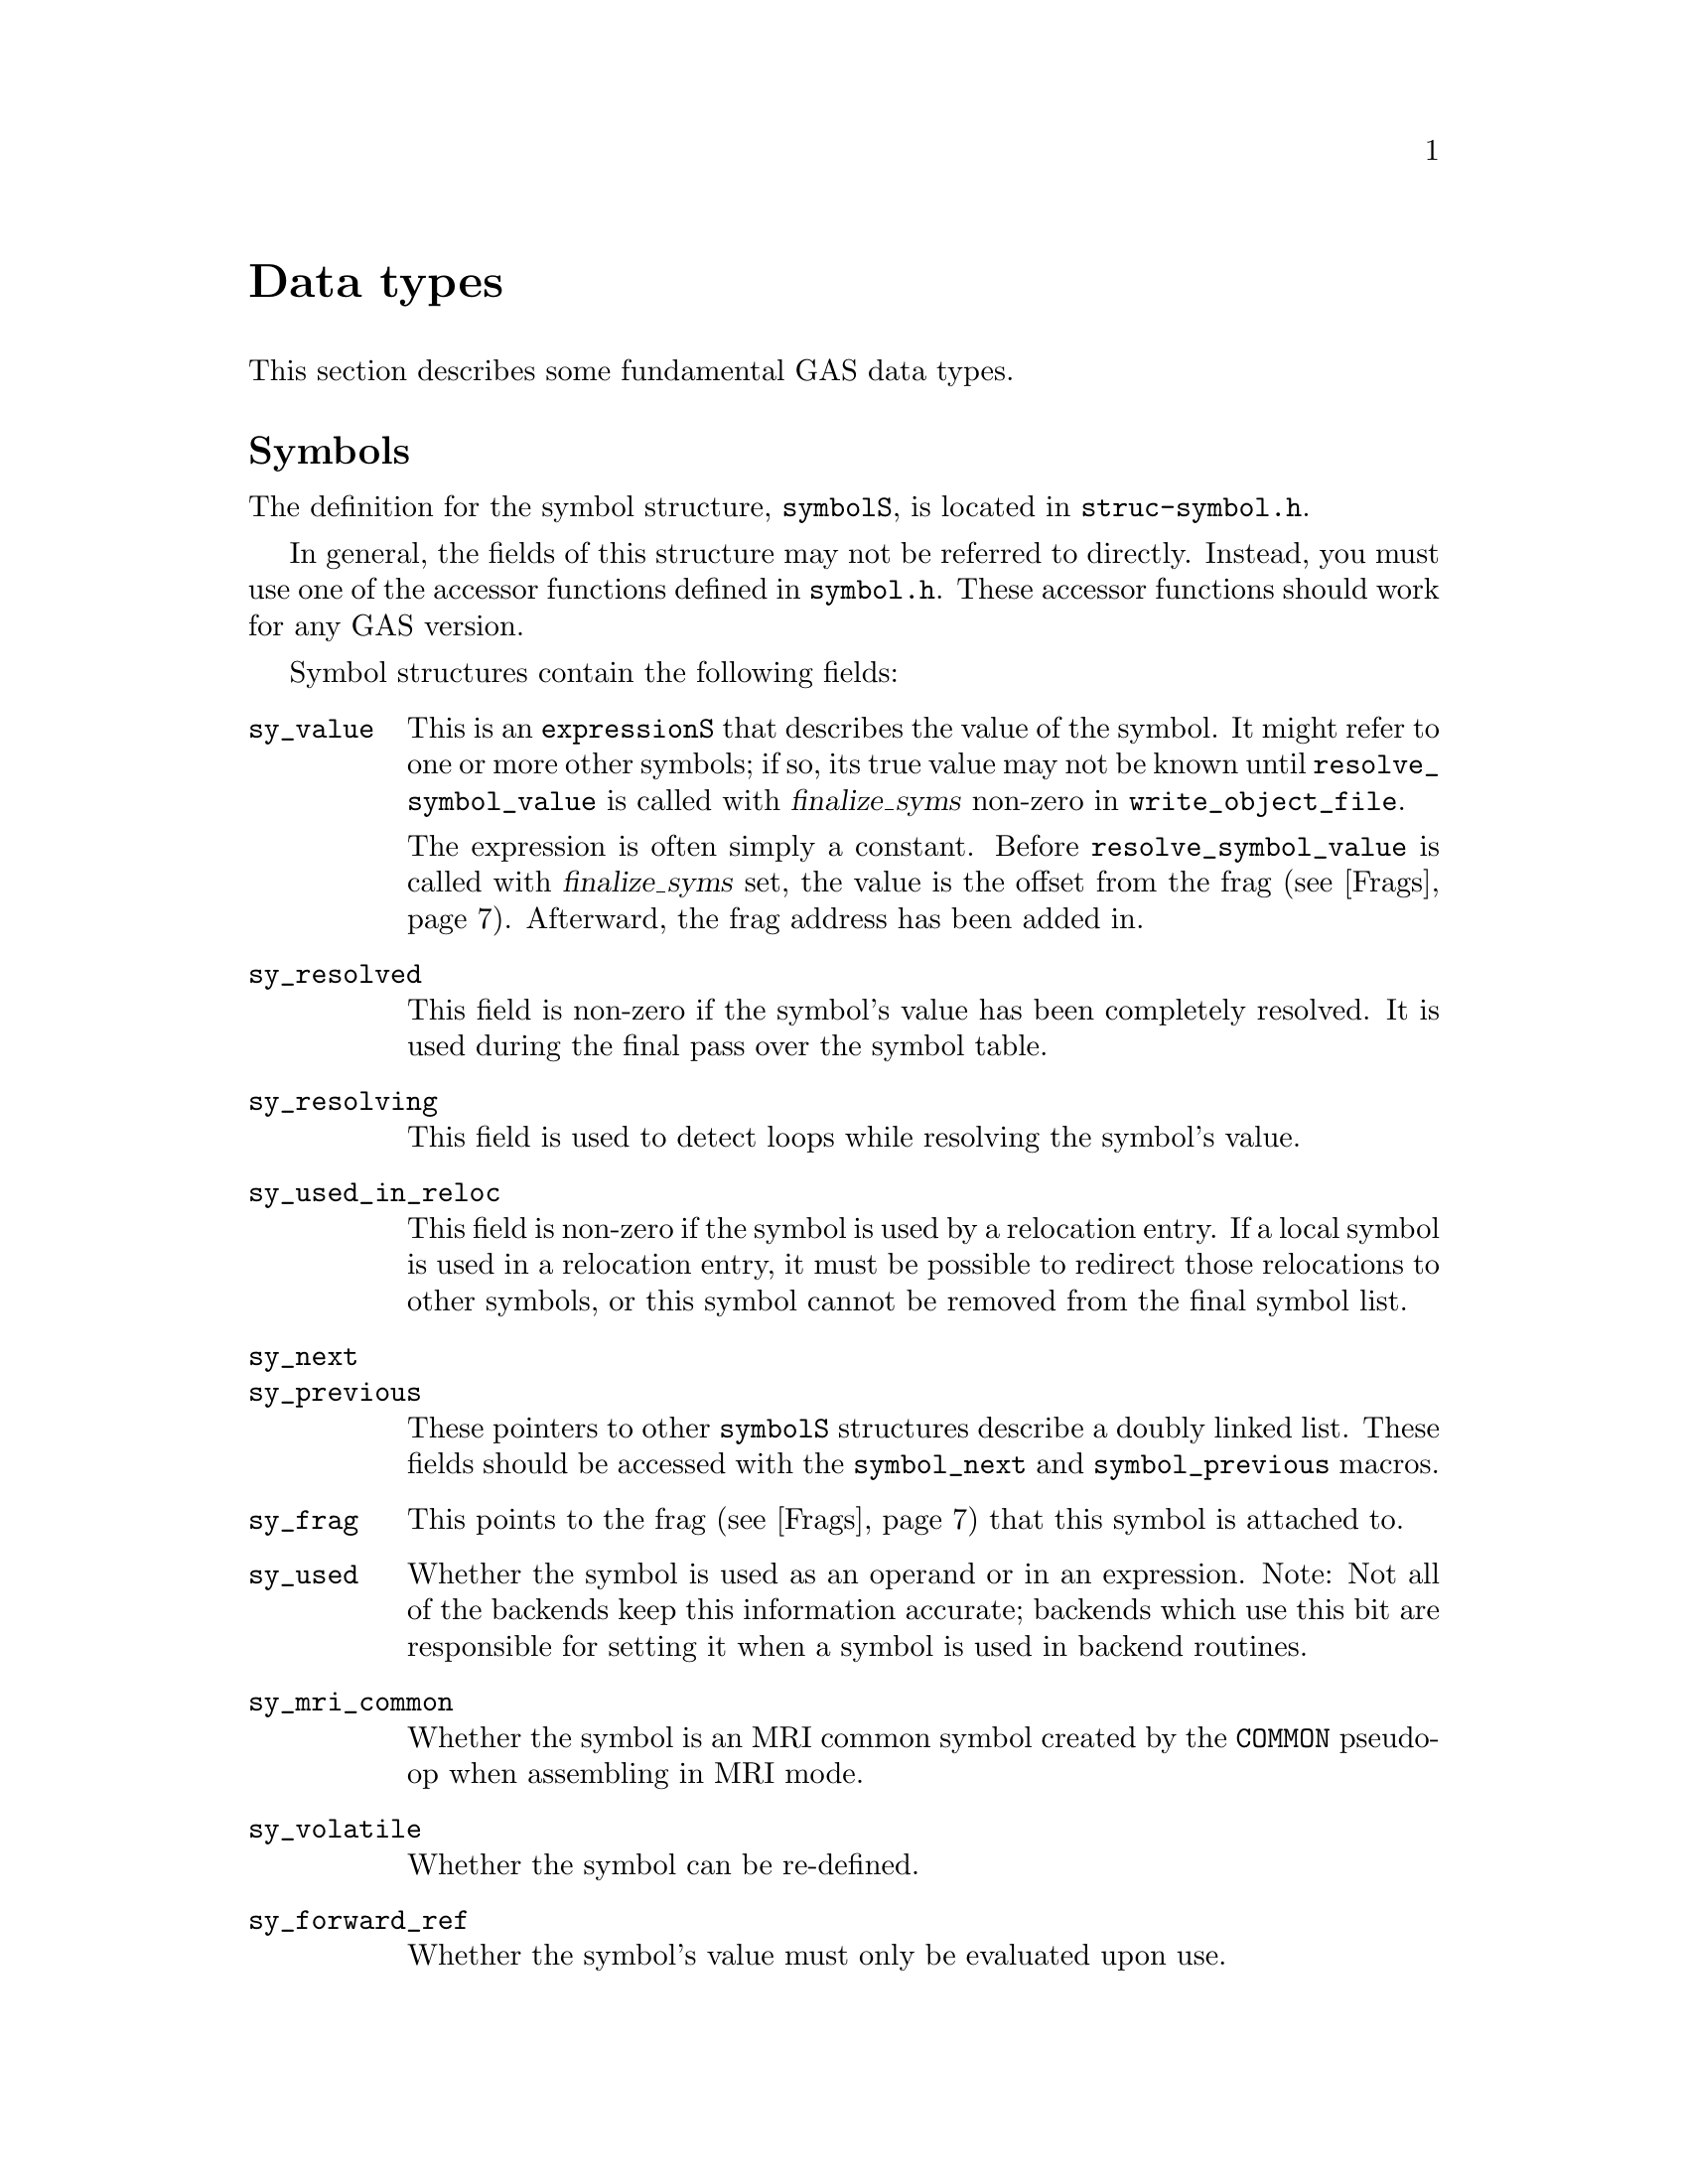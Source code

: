 \input texinfo
@c  Copyright (C) 1991-2018 Free Software Foundation, Inc.
@setfilename internals.info
@node Top
@top Assembler Internals
@raisesections
@cindex internals

This chapter describes the internals of the assembler.  It is incomplete, but
it may help a bit.

This chapter is not updated regularly, and it may be out of date.

@menu
* Data types::		Data types
* GAS processing::      What GAS does when it runs
* Porting GAS::         Porting GAS
* Relaxation::          Relaxation
* Broken words::        Broken words
* Internal functions::  Internal functions
* Test suite::          Test suite
@end menu

@node Data types
@section Data types
@cindex internals, data types

This section describes some fundamental GAS data types.

@menu
* Symbols::             The symbolS structure
* Expressions::         The expressionS structure
* Fixups::		The fixS structure
* Frags::               The fragS structure
@end menu

@node Symbols
@subsection Symbols
@cindex internals, symbols
@cindex symbols, internal
@cindex symbolS structure

The definition for the symbol structure, @code{symbolS}, is located in
@file{struc-symbol.h}.

In general, the fields of this structure may not be referred to directly.
Instead, you must use one of the accessor functions defined in @file{symbol.h}.
These accessor functions should work for any GAS version.

Symbol structures contain the following fields:

@table @code
@item sy_value
This is an @code{expressionS} that describes the value of the symbol.  It might
refer to one or more other symbols; if so, its true value may not be known
until @code{resolve_symbol_value} is called with @var{finalize_syms} non-zero
in @code{write_object_file}.

The expression is often simply a constant.  Before @code{resolve_symbol_value}
is called with @var{finalize_syms} set, the value is the offset from the frag
(@pxref{Frags}).  Afterward, the frag address has been added in.

@item sy_resolved
This field is non-zero if the symbol's value has been completely resolved.  It
is used during the final pass over the symbol table.

@item sy_resolving
This field is used to detect loops while resolving the symbol's value.

@item sy_used_in_reloc
This field is non-zero if the symbol is used by a relocation entry.  If a local
symbol is used in a relocation entry, it must be possible to redirect those
relocations to other symbols, or this symbol cannot be removed from the final
symbol list.

@item sy_next
@itemx sy_previous
These pointers to other @code{symbolS} structures describe a doubly
linked list.  These fields should be accessed with
the @code{symbol_next} and @code{symbol_previous} macros.

@item sy_frag
This points to the frag (@pxref{Frags}) that this symbol is attached to.

@item sy_used
Whether the symbol is used as an operand or in an expression.  Note: Not all of
the backends keep this information accurate; backends which use this bit are
responsible for setting it when a symbol is used in backend routines.

@item sy_mri_common
Whether the symbol is an MRI common symbol created by the @code{COMMON}
pseudo-op when assembling in MRI mode.

@item sy_volatile
Whether the symbol can be re-defined.

@item sy_forward_ref
Whether the symbol's value must only be evaluated upon use.

@item sy_weakrefr
Whether the symbol is a @code{weakref} alias to another symbol.

@item sy_weakrefd
Whether the symbol is or was referenced by one or more @code{weakref} aliases,
and has not had any direct references.

@item bsym
This points to the BFD @code{asymbol} that
will be used in writing the object file.

@item sy_obj
This format-specific data is of type @code{OBJ_SYMFIELD_TYPE}.  If no macro by
that name is defined in @file{obj-format.h}, this field is not defined.

@item sy_tc
This processor-specific data is of type @code{TC_SYMFIELD_TYPE}.  If no macro
by that name is defined in @file{targ-cpu.h}, this field is not defined.

@end table

Here is a description of the accessor functions.  These should be used rather
than referring to the fields of @code{symbolS} directly.

@table @code
@item S_SET_VALUE
@cindex S_SET_VALUE
Set the symbol's value.

@item S_GET_VALUE
@cindex S_GET_VALUE
Get the symbol's value.  This will cause @code{resolve_symbol_value} to be
called if necessary.

@item S_SET_SEGMENT
@cindex S_SET_SEGMENT
Set the section of the symbol.

@item S_GET_SEGMENT
@cindex S_GET_SEGMENT
Get the symbol's section.

@item S_GET_NAME
@cindex S_GET_NAME
Get the name of the symbol.

@item S_SET_NAME
@cindex S_SET_NAME
Set the name of the symbol.

@item S_IS_EXTERNAL
@cindex S_IS_EXTERNAL
Return non-zero if the symbol is externally visible.

@item S_IS_WEAK
@cindex S_IS_WEAK
Return non-zero if the symbol is weak, or if it is a @code{weakref} alias or
symbol that has not been strongly referenced.

@item S_IS_WEAKREFR
@cindex S_IS_WEAKREFR
Return non-zero if the symbol is a @code{weakref} alias.

@item S_IS_WEAKREFD
@cindex S_IS_WEAKREFD
Return non-zero if the symbol was aliased by a @code{weakref} alias and has not
had any strong references.

@item S_IS_VOLATILE
@cindex S_IS_VOLATILE
Return non-zero if the symbol may be re-defined. Such symbols get created by
the @code{=} operator, @code{equ}, or @code{set}.

@item S_IS_FORWARD_REF
@cindex S_IS_FORWARD_REF
Return non-zero if the symbol is a forward reference, that is its value must
only be determined upon use.

@item S_IS_COMMON
@cindex S_IS_COMMON
Return non-zero if this is a common symbol.  Common symbols are sometimes
represented as undefined symbols with a value, in which case this function will
not be reliable.

@item S_IS_DEFINED
@cindex S_IS_DEFINED
Return non-zero if this symbol is defined.  This function is not reliable when
called on a common symbol.

@item S_IS_DEBUG
@cindex S_IS_DEBUG
Return non-zero if this is a debugging symbol.

@item S_IS_LOCAL
@cindex S_IS_LOCAL
Return non-zero if this is a local assembler symbol which should not be
included in the final symbol table.  Note that this is not the opposite of
@code{S_IS_EXTERNAL}.  The @samp{-L} assembler option affects the return value
of this function.

@item S_SET_EXTERNAL
@cindex S_SET_EXTERNAL
Mark the symbol as externally visible.

@item S_CLEAR_EXTERNAL
@cindex S_CLEAR_EXTERNAL
Mark the symbol as not externally visible.

@item S_SET_WEAK
@cindex S_SET_WEAK
Mark the symbol as weak.

@item S_SET_WEAKREFR
@cindex S_SET_WEAKREFR
Mark the symbol as the referrer in a @code{weakref} directive.  The symbol it
aliases must have been set to the value expression before this point.  If the
alias has already been used, the symbol is marked as used too.

@item S_CLEAR_WEAKREFR
@cindex S_CLEAR_WEAKREFR
Clear the @code{weakref} alias status of a symbol.  This is implicitly called
whenever a symbol is defined or set to a new expression.

@item S_SET_WEAKREFD
@cindex S_SET_WEAKREFD
Mark the symbol as the referred symbol in a @code{weakref} directive.
Implicitly marks the symbol as weak, but see below.  It should only be called
if the referenced symbol has just been added to the symbol table.

@item S_SET_WEAKREFD
@cindex S_SET_WEAKREFD
Clear the @code{weakref} aliased status of a symbol.  This is implicitly called
whenever the symbol is looked up, as part of a direct reference or a
definition, but not as part of a @code{weakref} directive.

@item S_SET_VOLATILE
@cindex S_SET_VOLATILE
Indicate that the symbol may be re-defined.

@item S_CLEAR_VOLATILE
@cindex S_CLEAR_VOLATILE
Indicate that the symbol may no longer be re-defined.

@item S_SET_FORWARD_REF
@cindex S_SET_FORWARD_REF
Indicate that the symbol is a forward reference, that is its value must only
be determined upon use.

@item S_GET_TYPE
@itemx S_GET_DESC
@itemx S_GET_OTHER
@cindex S_GET_TYPE
@cindex S_GET_DESC
@cindex S_GET_OTHER
Get the @code{type}, @code{desc}, and @code{other} fields of the symbol.  These
are only defined for object file formats for which they make sense (primarily
a.out).

@item S_SET_TYPE
@itemx S_SET_DESC
@itemx S_SET_OTHER
@cindex S_SET_TYPE
@cindex S_SET_DESC
@cindex S_SET_OTHER
Set the @code{type}, @code{desc}, and @code{other} fields of the symbol.  These
are only defined for object file formats for which they make sense (primarily
a.out).

@item S_GET_SIZE
@cindex S_GET_SIZE
Get the size of a symbol.  This is only defined for object file formats for
which it makes sense (primarily ELF).

@item S_SET_SIZE
@cindex S_SET_SIZE
Set the size of a symbol.  This is only defined for object file formats for
which it makes sense (primarily ELF).

@item symbol_get_value_expression
@cindex symbol_get_value_expression
Get a pointer to an @code{expressionS} structure which represents the value of
the symbol as an expression.

@item symbol_set_value_expression
@cindex symbol_set_value_expression
Set the value of a symbol to an expression.

@item symbol_set_frag
@cindex symbol_set_frag
Set the frag where a symbol is defined.

@item symbol_get_frag
@cindex symbol_get_frag
Get the frag where a symbol is defined.

@item symbol_mark_used
@cindex symbol_mark_used
Mark a symbol as having been used in an expression.

@item symbol_clear_used
@cindex symbol_clear_used
Clear the mark indicating that a symbol was used in an expression.

@item symbol_used_p
@cindex symbol_used_p
Return whether a symbol was used in an expression.

@item symbol_mark_used_in_reloc
@cindex symbol_mark_used_in_reloc
Mark a symbol as having been used by a relocation.

@item symbol_clear_used_in_reloc
@cindex symbol_clear_used_in_reloc
Clear the mark indicating that a symbol was used in a relocation.

@item symbol_used_in_reloc_p
@cindex symbol_used_in_reloc_p
Return whether a symbol was used in a relocation.

@item symbol_mark_mri_common
@cindex symbol_mark_mri_common
Mark a symbol as an MRI common symbol.

@item symbol_clear_mri_common
@cindex symbol_clear_mri_common
Clear the mark indicating that a symbol is an MRI common symbol.

@item symbol_mri_common_p
@cindex symbol_mri_common_p
Return whether a symbol is an MRI common symbol.

@item symbol_mark_written
@cindex symbol_mark_written
Mark a symbol as having been written.

@item symbol_clear_written
@cindex symbol_clear_written
Clear the mark indicating that a symbol was written.

@item symbol_written_p
@cindex symbol_written_p
Return whether a symbol was written.

@item symbol_mark_resolved
@cindex symbol_mark_resolved
Mark a symbol as having been resolved.

@item symbol_resolved_p
@cindex symbol_resolved_p
Return whether a symbol has been resolved.

@item symbol_section_p
@cindex symbol_section_p
Return whether a symbol is a section symbol.

@item symbol_equated_p
@cindex symbol_equated_p
Return whether a symbol is equated to another symbol.

@item symbol_constant_p
@cindex symbol_constant_p
Return whether a symbol has a constant value, including being an offset within
some frag.

@item symbol_get_bfdsym
@cindex symbol_get_bfdsym
Return the BFD symbol associated with a symbol.

@item symbol_set_bfdsym
@cindex symbol_set_bfdsym
Set the BFD symbol associated with a symbol.

@item symbol_get_obj
@cindex symbol_get_obj
Return a pointer to the @code{OBJ_SYMFIELD_TYPE} field of a symbol.

@item symbol_set_obj
@cindex symbol_set_obj
Set the @code{OBJ_SYMFIELD_TYPE} field of a symbol.

@item symbol_get_tc
@cindex symbol_get_tc
Return a pointer to the @code{TC_SYMFIELD_TYPE} field of a symbol.

@item symbol_set_tc
@cindex symbol_set_tc
Set the @code{TC_SYMFIELD_TYPE} field of a symbol.

@end table

GAS attempts to store local
symbols--symbols which will not be written to the output file--using a
different structure, @code{struct local_symbol}.  This structure can only
represent symbols whose value is an offset within a frag.

Code outside of the symbol handler will always deal with @code{symbolS}
structures and use the accessor functions.  The accessor functions correctly
deal with local symbols.  @code{struct local_symbol} is much smaller than
@code{symbolS} (which also automatically creates a bfd @code{asymbol}
structure), so this saves space when assembling large files.

The first field of @code{symbolS} is @code{bsym}, the pointer to the BFD
symbol.  The first field of @code{struct local_symbol} is a pointer which is
always set to NULL.  This is how the symbol accessor functions can distinguish
local symbols from ordinary symbols.  The symbol accessor functions
automatically convert a local symbol into an ordinary symbol when necessary.

@node Expressions
@subsection Expressions
@cindex internals, expressions
@cindex expressions, internal
@cindex expressionS structure

Expressions are stored in an @code{expressionS} structure.  The structure is
defined in @file{expr.h}.

@cindex expression
The macro @code{expression} will create an @code{expressionS} structure based
on the text found at the global variable @code{input_line_pointer}.

@cindex make_expr_symbol
@cindex expr_symbol_where
A single @code{expressionS} structure can represent a single operation.
Complex expressions are formed by creating @dfn{expression symbols} and
combining them in @code{expressionS} structures.  An expression symbol is
created by calling @code{make_expr_symbol}.  An expression symbol should
naturally never appear in a symbol table, and the implementation of
@code{S_IS_LOCAL} (@pxref{Symbols}) reflects that.  The function
@code{expr_symbol_where} returns non-zero if a symbol is an expression symbol,
and also returns the file and line for the expression which caused it to be
created.

The @code{expressionS} structure has two symbol fields, a number field, an
operator field, and a field indicating whether the number is unsigned.

The operator field is of type @code{operatorT}, and describes how to interpret
the other fields; see the definition in @file{expr.h} for the possibilities.

An @code{operatorT} value of @code{O_big} indicates either a floating point
number, stored in the global variable @code{generic_floating_point_number}, or
an integer too large to store in an @code{offsetT} type, stored in the global
array @code{generic_bignum}.  This rather inflexible approach makes it
impossible to use floating point numbers or large expressions in complex
expressions.

@node Fixups
@subsection Fixups
@cindex internals, fixups
@cindex fixups
@cindex fixS structure

A @dfn{fixup} is basically anything which can not be resolved in the first
pass.  Sometimes a fixup can be resolved by the end of the assembly; if not,
the fixup becomes a relocation entry in the object file.

@cindex fix_new
@cindex fix_new_exp
A fixup is created by a call to @code{fix_new} or @code{fix_new_exp}.  Both
take a frag (@pxref{Frags}), a position within the frag, a size, an indication
of whether the fixup is PC relative, and a type.
The type is nominally a @code{bfd_reloc_code_real_type}, but several
targets use other type codes to represent fixups that can not be described as
relocations.

The @code{fixS} structure has a number of fields, several of which are obsolete
or are only used by a particular target.  The important fields are:

@table @code
@item fx_frag
The frag (@pxref{Frags}) this fixup is in.

@item fx_where
The location within the frag where the fixup occurs.

@item fx_addsy
The symbol this fixup is against.  Typically, the value of this symbol is added
into the object contents.  This may be NULL.

@item fx_subsy
The value of this symbol is subtracted from the object contents.  This is
normally NULL.

@item fx_offset
A number which is added into the fixup.

@item fx_addnumber
Some CPU backends use this field to convey information between
@code{md_apply_fix} and @code{tc_gen_reloc}.  The machine independent code does
not use it.

@item fx_next
The next fixup in the section.

@item fx_r_type
The type of the fixup.

@item fx_size
The size of the fixup.  This is mostly used for error checking.

@item fx_pcrel
Whether the fixup is PC relative.

@item fx_done
Non-zero if the fixup has been applied, and no relocation entry needs to be
generated.

@item fx_file
@itemx fx_line
The file and line where the fixup was created.

@item tc_fix_data
This has the type @code{TC_FIX_TYPE}, and is only defined if the target defines
that macro.
@end table

@node Frags
@subsection Frags
@cindex internals, frags
@cindex frags
@cindex fragS structure.

The @code{fragS} structure is defined in @file{as.h}.  Each frag represents a
portion of the final object file.  As GAS reads the source file, it creates
frags to hold the data that it reads.  At the end of the assembly the frags and
fixups are processed to produce the final contents.

@table @code
@item fr_address
The address of the frag.  This is not set until the assembler rescans the list
of all frags after the entire input file is parsed.  The function
@code{relax_segment} fills in this field.

@item fr_next
Pointer to the next frag in this (sub)section.

@item fr_fix
Fixed number of characters we know we're going to emit to the output file.  May
be zero.

@item fr_var
Variable number of characters we may output, after the initial @code{fr_fix}
characters.  May be zero.

@item fr_offset
The interpretation of this field is controlled by @code{fr_type}.  Generally,
if @code{fr_var} is non-zero, this is a repeat count: the @code{fr_var}
characters are output @code{fr_offset} times.

@item line
Holds line number info when an assembler listing was requested.

@item fr_type
Relaxation state.  This field indicates the interpretation of @code{fr_offset},
@code{fr_symbol} and the variable-length tail of the frag, as well as the
treatment it gets in various phases of processing.  It does not affect the
initial @code{fr_fix} characters; they are always supposed to be output
verbatim (fixups aside).  See below for specific values this field can have.

@item fr_subtype
Relaxation substate.  If the macro @code{md_relax_frag} isn't defined, this is
assumed to be an index into @code{TC_GENERIC_RELAX_TABLE} for the generic
relaxation code to process (@pxref{Relaxation}).  If @code{md_relax_frag} is
defined, this field is available for any use by the CPU-specific code.

@item fr_symbol
This normally indicates the symbol to use when relaxing the frag according to
@code{fr_type}.

@item fr_opcode
Points to the lowest-addressed byte of the opcode, for use in relaxation.

@item tc_frag_data
Target specific fragment data of type TC_FRAG_TYPE.
Only present if @code{TC_FRAG_TYPE} is defined.

@item fr_file
@itemx fr_line
The file and line where this frag was last modified.

@item fr_literal
Declared as a one-character array, this last field grows arbitrarily large to
hold the actual contents of the frag.
@end table

These are the possible relaxation states, provided in the enumeration type
@code{relax_stateT}, and the interpretations they represent for the other
fields:

@table @code
@item rs_align
@itemx rs_align_code
The start of the following frag should be aligned on some boundary.  In this
frag, @code{fr_offset} is the logarithm (base 2) of the alignment in bytes.
(For example, if alignment on an 8-byte boundary were desired, @code{fr_offset}
would have a value of 3.)  The variable characters indicate the fill pattern to
be used.  The @code{fr_subtype} field holds the maximum number of bytes to skip
when doing this alignment.  If more bytes are needed, the alignment is not
done.  An @code{fr_subtype} value of 0 means no maximum, which is the normal
case.  Target backends can use @code{rs_align_code} to handle certain types of
alignment differently.

@item rs_broken_word
This indicates that ``broken word'' processing should be done (@pxref{Broken
words}).  If broken word processing is not necessary on the target machine,
this enumerator value will not be defined.

@item rs_cfa
This state is used to implement exception frame optimizations.  The
@code{fr_symbol} is an expression symbol for the subtraction which may be
relaxed.  The @code{fr_opcode} field holds the frag for the preceding command
byte.  The @code{fr_offset} field holds the offset within that frag.  The
@code{fr_subtype} field is used during relaxation to hold the current size of
the frag.

@item rs_fill
The variable characters are to be repeated @code{fr_offset} times.  If
@code{fr_offset} is 0, this frag has a length of @code{fr_fix}.  Most frags
have this type.

@item rs_leb128
This state is used to implement the DWARF ``little endian base 128''
variable length number format.  The @code{fr_symbol} is always an expression
symbol, as constant expressions are emitted directly.  The @code{fr_offset}
field is used during relaxation to hold the previous size of the number so
that we can determine if the fragment changed size.

@item rs_machine_dependent
Displacement relaxation is to be done on this frag.  The target is indicated by
@code{fr_symbol} and @code{fr_offset}, and @code{fr_subtype} indicates the
particular machine-specific addressing mode desired.  @xref{Relaxation}.

@item rs_org
The start of the following frag should be pushed back to some specific offset
within the section.  (Some assemblers use the value as an absolute address; GAS
does not handle final absolute addresses, but rather requires that the linker
set them.)  The offset is given by @code{fr_symbol} and @code{fr_offset}; one
character from the variable-length tail is used as the fill character.
@end table

@cindex frchainS structure
A chain of frags is built up for each subsection.  The data structure
describing a chain is called a @code{frchainS}, and contains the following
fields:

@table @code
@item frch_root
Points to the first frag in the chain.  May be NULL if there are no frags in
this chain.
@item frch_last
Points to the last frag in the chain, or NULL if there are none.
@item frch_next
Next in the list of @code{frchainS} structures.
@item frch_seg
Indicates the section this frag chain belongs to.
@item frch_subseg
Subsection (subsegment) number of this frag chain.
@item fix_root, fix_tail
Point to first and last @code{fixS} structures associated with this subsection.
@item frch_obstack
Not currently used.  Intended to be used for frag allocation for this
subsection.  This should reduce frag generation caused by switching sections.
@item frch_frag_now
The current frag for this subsegment.
@end table

A @code{frchainS} corresponds to a subsection; each section has a list of
@code{frchainS} records associated with it.  In most cases, only one subsection
of each section is used, so the list will only be one element long, but any
processing of frag chains should be prepared to deal with multiple chains per
section.

After the input files have been completely processed, and no more frags are to
be generated, the frag chains are joined into one per section for further
processing.  After this point, it is safe to operate on one chain per section.

The assembler always has a current frag, named @code{frag_now}.  More space is
allocated for the current frag using the @code{frag_more} function; this
returns a pointer to the amount of requested space.  The function
@code{frag_room} says by how much the current frag can be extended.
Relaxing is done using variant frags allocated by @code{frag_var}
or @code{frag_variant} (@pxref{Relaxation}).

@node GAS processing
@section What GAS does when it runs
@cindex internals, overview

This is a quick look at what an assembler run looks like.

@itemize @bullet
@item
The assembler initializes itself by calling various init routines.

@item
For each source file, the @code{read_a_source_file} function reads in the file
and parses it.  The global variable @code{input_line_pointer} points to the
current text; it is guaranteed to be correct up to the end of the line, but not
farther.

@item
For each line, the assembler passes labels to the @code{colon} function, and
isolates the first word.  If it looks like a pseudo-op, the word is looked up
in the pseudo-op hash table @code{po_hash} and dispatched to a pseudo-op
routine.  Otherwise, the target dependent @code{md_assemble} routine is called
to parse the instruction.

@item
When pseudo-ops or instructions output data, they add it to a frag, calling
@code{frag_more} to get space to store it in.

@item
Pseudo-ops and instructions can also output fixups created by @code{fix_new} or
@code{fix_new_exp}.

@item
For certain targets, instructions can create variant frags which are used to
store relaxation information (@pxref{Relaxation}).

@item
When the input file is finished, the @code{write_object_file} routine is
called.  It assigns addresses to all the frags (@code{relax_segment}), resolves
all the fixups (@code{fixup_segment}), resolves all the symbol values (using
@code{resolve_symbol_value}), and finally writes out the file.
@end itemize

@node Porting GAS
@section Porting GAS
@cindex porting

Each GAS target specifies two main things: the CPU file and the object format
file.  Two main switches in the @file{configure.ac} file handle this.  The
first switches on CPU type to set the shell variable @code{cpu_type}.  The
second switches on the entire target to set the shell variable @code{fmt}.

The configure script uses the value of @code{cpu_type} to select two files in
the @file{config} directory: @file{tc-@var{CPU}.c} and @file{tc-@var{CPU}.h}.
The configuration process will create a file named @file{targ-cpu.h} in the
build directory which includes @file{tc-@var{CPU}.h}.

The configure script also uses the value of @code{fmt} to select two files:
@file{obj-@var{fmt}.c} and @file{obj-@var{fmt}.h}.  The configuration process
will create a file named @file{obj-format.h} in the build directory which
includes @file{obj-@var{fmt}.h}.

You can also set the emulation in the configure script by setting the @code{em}
variable.  Normally the default value of @samp{generic} is fine.  The
configuration process will create a file named @file{targ-env.h} in the build
directory which includes @file{te-@var{em}.h}.

There is a special case for COFF. For historical reason, the GNU COFF
assembler doesn't follow the documented behavior on certain debug symbols for
the compatibility with other COFF assemblers. A port can define
@code{STRICTCOFF} in the configure script to make the GNU COFF assembler
to follow the documented behavior.

Porting GAS to a new CPU requires writing the @file{tc-@var{CPU}} files.
Porting GAS to a new object file format requires writing the
@file{obj-@var{fmt}} files.  There is sometimes some interaction between these
two files, but it is normally minimal.

The best approach is, of course, to copy existing files.  The documentation
below assumes that you are looking at existing files to see usage details.

These interfaces have grown over time, and have never been carefully thought
out or designed.  Nothing about the interfaces described here is cast in stone.
It is possible that they will change from one version of the assembler to the
next.  Also, new macros are added all the time as they are needed.

@menu
* CPU backend::                 Writing a CPU backend
* Object format backend::       Writing an object format backend
* Emulations::                  Writing emulation files
@end menu

@node CPU backend
@subsection Writing a CPU backend
@cindex CPU backend
@cindex @file{tc-@var{CPU}}

The CPU backend files are the heart of the assembler.  They are the only parts
of the assembler which actually know anything about the instruction set of the
processor.

You must define a reasonably small list of macros and functions in the CPU
backend files.  You may define a large number of additional macros in the CPU
backend files, not all of which are documented here.  You must, of course,
define macros in the @file{.h} file, which is included by every assembler
source file.  You may define the functions as macros in the @file{.h} file, or
as functions in the @file{.c} file.

@table @code
@item TC_@var{CPU}
@cindex TC_@var{CPU}
By convention, you should define this macro in the @file{.h} file.  For
example, @file{tc-m68k.h} defines @code{TC_M68K}.  You might have to use this
if it is necessary to add CPU specific code to the object format file.

@item TARGET_FORMAT
This macro is the BFD target name to use when creating the output file.  This
will normally depend upon the @code{OBJ_@var{FMT}} macro.

@item TARGET_ARCH
This macro is the BFD architecture to pass to @code{bfd_set_arch_mach}.

@item TARGET_MACH
This macro is the BFD machine number to pass to @code{bfd_set_arch_mach}.  If
it is not defined, GAS will use 0.

@item TARGET_BYTES_BIG_ENDIAN
You should define this macro to be non-zero if the target is big endian, and
zero if the target is little endian.

@item md_shortopts
@itemx md_longopts
@itemx md_longopts_size
@itemx md_parse_option
@itemx md_show_usage
@itemx md_after_parse_args
@cindex md_shortopts
@cindex md_longopts
@cindex md_longopts_size
@cindex md_parse_option
@cindex md_show_usage
@cindex md_after_parse_args
GAS uses these variables and functions during option processing.
@code{md_shortopts} is a @code{const char *} which GAS adds to the machine
independent string passed to @code{getopt}.  @code{md_longopts} is a
@code{struct option []} which GAS adds to the machine independent long options
passed to @code{getopt}; you may use @code{OPTION_MD_BASE}, defined in
@file{as.h}, as the start of a set of long option indices, if necessary.
@code{md_longopts_size} is a @code{size_t} holding the size @code{md_longopts}.

GAS will call @code{md_parse_option} whenever @code{getopt} returns an
unrecognized code, presumably indicating a special code value which appears in
@code{md_longopts}.  This function should return non-zero if it handled the
option and zero otherwise.  There is no need to print a message about an option
not being recognized.  This will be handled by the generic code.

GAS will call @code{md_show_usage} when a usage message is printed; it should
print a description of the machine specific options. @code{md_after_pase_args},
if defined, is called after all options are processed, to let the backend
override settings done by the generic option parsing.

@item md_begin
@cindex md_begin
GAS will call this function at the start of the assembly, after the command
line arguments have been parsed and all the machine independent initializations
have been completed.

@item md_cleanup
@cindex md_cleanup
If you define this macro, GAS will call it at the end of each input file.

@item md_assemble
@cindex md_assemble
GAS will call this function for each input line which does not contain a
pseudo-op.  The argument is a null terminated string.  The function should
assemble the string as an instruction with operands.  Normally
@code{md_assemble} will do this by calling @code{frag_more} and writing out
some bytes (@pxref{Frags}).  @code{md_assemble} will call @code{fix_new} to
create fixups as needed (@pxref{Fixups}).  Targets which need to do special
purpose relaxation will call @code{frag_var}.

@item md_pseudo_table
@cindex md_pseudo_table
This is a const array of type @code{pseudo_typeS}.  It is a mapping from
pseudo-op names to functions.  You should use this table to implement
pseudo-ops which are specific to the CPU.

@item tc_conditional_pseudoop
@cindex tc_conditional_pseudoop
If this macro is defined, GAS will call it with a @code{pseudo_typeS} argument.
It should return non-zero if the pseudo-op is a conditional which controls
whether code is assembled, such as @samp{.if}.  GAS knows about the normal
conditional pseudo-ops, and you should normally not have to define this macro.

@item comment_chars
@cindex comment_chars
This is a null terminated @code{const char} array of characters which start a
comment.

@item tc_comment_chars
@cindex tc_comment_chars
If this macro is defined, GAS will use it instead of @code{comment_chars}.
This has the advantage that this macro does not have to refer to a constant
array.

@item tc_symbol_chars
@cindex tc_symbol_chars
If this macro is defined, it is a pointer to a null terminated list of
characters which may appear in an operand.  GAS already assumes that all
alphanumeric characters, and @samp{$}, @samp{.}, and @samp{_} may appear in an
operand (see @samp{symbol_chars} in @file{app.c}).  This macro may be defined
to treat additional characters as appearing in an operand.  This affects the
way in which GAS removes whitespace before passing the string to
@samp{md_assemble}.

@item line_comment_chars
@cindex line_comment_chars
This is a null terminated @code{const char} array of characters which start a
comment when they appear at the start of a line.

@item line_separator_chars
@cindex line_separator_chars
This is a null terminated @code{const char} array of characters which separate
lines (null and newline are such characters by default, and need not be
listed in this array).  Note that line_separator_chars do not separate lines
if found in a comment, such as after a character in line_comment_chars or
comment_chars.

@item tc_line_separator_chars
@cindex tc_line_separator_chars
If this macro is defined, GAS will use it instead of
@code{line_separator_chars}.  This has the advantage that this macro does not
have to refer to a constant array.


@item EXP_CHARS
@cindex EXP_CHARS
This is a null terminated @code{const char} array of characters which may be
used as the exponent character in a floating point number.  This is normally
@code{"eE"}.

@item FLT_CHARS
@cindex FLT_CHARS
This is a null terminated @code{const char} array of characters which may be
used to indicate a floating point constant.  A zero followed by one of these
characters is assumed to be followed by a floating point number; thus they
operate the way that @code{0x} is used to indicate a hexadecimal constant.
Usually this includes @samp{r} and @samp{f}.

@item LEX_AT
@cindex LEX_AT
You may define this macro to the lexical type of the @kbd{@@} character.  The
default is zero.

Lexical types are a combination of @code{LEX_NAME} and @code{LEX_BEGIN_NAME},
both defined in @file{read.h}.  @code{LEX_NAME} indicates that the character
may appear in a name.  @code{LEX_BEGIN_NAME} indicates that the character may
appear at the beginning of a name.

@item LEX_BR
@cindex LEX_BR
You may define this macro to the lexical type of the brace characters @kbd{@{},
@kbd{@}}, @kbd{[}, and @kbd{]}.  The default value is zero.

@item LEX_PCT
@cindex LEX_PCT
You may define this macro to the lexical type of the @kbd{%} character.  The
default value is zero.

@item LEX_QM
@cindex LEX_QM
You may define this macro to the lexical type of the @kbd{?} character.  The
default value it zero.

@item LEX_DOLLAR
@cindex LEX_DOLLAR
You may define this macro to the lexical type of the @kbd{$} character.  The
default value is @code{LEX_NAME | LEX_BEGIN_NAME}.

@item NUMBERS_WITH_SUFFIX
@cindex NUMBERS_WITH_SUFFIX
When this macro is defined to be non-zero, the parser allows the radix of a
constant to be indicated with a suffix.  Valid suffixes are binary (B),
octal (Q), and hexadecimal (H).  Case is not significant.

@item SINGLE_QUOTE_STRINGS
@cindex SINGLE_QUOTE_STRINGS
If you define this macro, GAS will treat single quotes as string delimiters.
Normally only double quotes are accepted as string delimiters.

@item NO_STRING_ESCAPES
@cindex NO_STRING_ESCAPES
If you define this macro, GAS will not permit escape sequences in a string.

@item ONLY_STANDARD_ESCAPES
@cindex ONLY_STANDARD_ESCAPES
If you define this macro, GAS will warn about the use of nonstandard escape
sequences in a string.

@item md_start_line_hook
@cindex md_start_line_hook
If you define this macro, GAS will call it at the start of each line.

@item LABELS_WITHOUT_COLONS
@cindex LABELS_WITHOUT_COLONS
If you define this macro, GAS will assume that any text at the start of a line
is a label, even if it does not have a colon.

@item TC_START_LABEL
@itemx TC_START_LABEL_WITHOUT_COLON
@cindex TC_START_LABEL
You may define this macro to control what GAS considers to be a label.  The
default definition is to accept any name followed by a colon character.

@item TC_START_LABEL_WITHOUT_COLON
@cindex TC_START_LABEL_WITHOUT_COLON
Same as TC_START_LABEL, but should be used instead of TC_START_LABEL when
LABELS_WITHOUT_COLONS is defined.

@item TC_FAKE_LABEL
@cindex TC_FAKE_LABEL
You may define this macro to control what GAS considers to be a fake
label.  The default fake label is FAKE_LABEL_NAME.

@item NO_PSEUDO_DOT
@cindex NO_PSEUDO_DOT
If you define this macro, GAS will not require pseudo-ops to start with a
@kbd{.} character.

@item TC_EQUAL_IN_INSN
@cindex TC_EQUAL_IN_INSN
If you define this macro, it should return nonzero if the instruction is
permitted to contain an @kbd{=} character.  GAS will call it with two
arguments, the character before the @kbd{=} character, and the value of
the string preceding the equal sign. GAS uses this macro to decide if a
@kbd{=} is an assignment or an instruction.

@item TC_EOL_IN_INSN
@cindex TC_EOL_IN_INSN
If you define this macro, it should return nonzero if the current input line
pointer should be treated as the end of a line.

@item TC_CASE_SENSITIVE
@cindex TC_CASE_SENSITIVE
Define this macro if instruction mnemonics and pseudos are case sensitive.
The default is to have it undefined giving case insensitive names.

@item md_parse_name
@cindex md_parse_name
If this macro is defined, GAS will call it for any symbol found in an
expression.  You can define this to handle special symbols in a special way.
If a symbol always has a certain value, you should normally enter it in the
symbol table, perhaps using @code{reg_section}.

@item md_undefined_symbol
@cindex md_undefined_symbol
GAS will call this function when a symbol table lookup fails, before it
creates a new symbol.  Typically this would be used to supply symbols whose
name or value changes dynamically, possibly in a context sensitive way.
Predefined symbols with fixed values, such as register names or condition
codes, are typically entered directly into the symbol table when @code{md_begin}
is called.  One argument is passed, a @code{char *} for the symbol.

@item md_operand
@cindex md_operand
GAS will call this function with one argument, an @code{expressionS}
pointer, for any expression that can not be recognized.  When the function
is called, @code{input_line_pointer} will point to the start of the
expression.

@item md_register_arithmetic
@cindex md_register_arithmetic
If this macro is defined and evaluates to zero then GAS will not fold
expressions that add or subtract a constant to/from a register to give
another register.  For example GAS's default behaviour is to fold the
expression "r8 + 1" into "r9", which is probably not the result
intended by the programmer.  The default is to allow such folding,
since this maintains backwards compatibility with earlier releases of
GAS.

@item tc_unrecognized_line
@cindex tc_unrecognized_line
If you define this macro, GAS will call it when it finds a line that it can not
parse.

@item md_do_align
@cindex md_do_align
You may define this macro to handle an alignment directive.  GAS will call it
when the directive is seen in the input file.  For example, the i386 backend
uses this to generate efficient nop instructions of varying lengths, depending
upon the number of bytes that the alignment will skip.

@item HANDLE_ALIGN
@cindex HANDLE_ALIGN
You may define this macro to do special handling for an alignment directive.
GAS will call it at the end of the assembly.

@item TC_IMPLICIT_LCOMM_ALIGNMENT (@var{size}, @var{p2var})
@cindex TC_IMPLICIT_LCOMM_ALIGNMENT
An @code{.lcomm} directive with no explicit alignment parameter will use this
macro to set @var{p2var} to the alignment that a request for @var{size} bytes
will have.  The alignment is expressed as a power of two.  If no alignment
should take place, the macro definition should do nothing.  Some targets define
a @code{.bss} directive that is also affected by this macro.  The default
definition will set @var{p2var} to the truncated power of two of sizes up to
eight bytes.

@item md_flush_pending_output
@cindex md_flush_pending_output
If you define this macro, GAS will call it each time it skips any space because of a
space filling or alignment or data allocation pseudo-op.

@item TC_PARSE_CONS_EXPRESSION
@cindex TC_PARSE_CONS_EXPRESSION
You may define this macro to parse an expression used in a data allocation
pseudo-op such as @code{.word}.  You can use this to recognize relocation
directives that may appear in such directives.

@item REPEAT_CONS_EXPRESSION
@cindex REPEAT_CONS_EXPRESSION
If you define this macro, GAS will recognize repeat counts in data allocation
pseudo-ops, as used on the MIPS.

@item md_cons_align
@cindex md_cons_align
You may define this macro to do any special alignment before a data allocation
pseudo-op.

@item TC_CONS_FIX_NEW
@cindex TC_CONS_FIX_NEW
You may define this macro to generate a fixup for a data allocation pseudo-op.

@item TC_ADDRESS_BYTES
@cindex TC_ADDRESS_BYTES
Define this macro to specify the number of bytes used to store an address.
Used to implement @code{dc.a}.  The target must have a reloc for this size.

@item TC_INIT_FIX_DATA (@var{fixp})
@cindex TC_INIT_FIX_DATA
A C statement to initialize the target specific fields of fixup @var{fixp}.
These fields are defined with the @code{TC_FIX_TYPE} macro.

@item TC_FIX_DATA_PRINT (@var{stream}, @var{fixp})
@cindex TC_FIX_DATA_PRINT
A C statement to output target specific debugging information for
fixup @var{fixp} to @var{stream}.  This macro is called by @code{print_fixup}.

@item TC_FRAG_INIT (@var{fragp})
@cindex TC_FRAG_INIT
A C statement to initialize the target specific fields of frag @var{fragp}.
These fields are defined with the @code{TC_FRAG_TYPE} macro.

@item md_number_to_chars
@cindex md_number_to_chars
This should just call either @code{number_to_chars_bigendian} or
@code{number_to_chars_littleendian}, whichever is appropriate.  On targets like
the MIPS which support options to change the endianness, which function to call
is a runtime decision.  On other targets, @code{md_number_to_chars} can be a
simple macro.

@item md_atof (@var{type},@var{litP},@var{sizeP})
@cindex md_atof
This function is called to convert an ASCII string into a floating point value
in format used by the CPU.  It takes three arguments.  The first is @var{type}
which is a byte describing the type of floating point number to be created.  It
is one of the characters defined in the @code{FLT_CHARS} macro.  Possible
values are @var{'f'} or @var{'s'} for single precision, @var{'d'} or @var{'r'}
for double precision and @var{'x'} or @var{'p'} for extended precision.  Either
lower or upper case versions of these letters can be used.  Note: some targets
do not support all of these types, and some targets may also support other
types not mentioned here.

The second parameter is @var{litP} which is a pointer to a byte array where the
converted value should be stored.  The value is converted into LITTLENUMs and
is stored in the target's endian-ness order.  (@var{LITTLENUM} is defined in
gas/bignum.h).  Single precision values occupy 2 littlenums.  Double precision
values occupy 4 littlenums and extended precision values occupy either 5 or 6
littlenums, depending upon the target.

The third argument is @var{sizeP}, which is a pointer to a integer that should
be filled in with the number of chars emitted into the byte array.

The function should return NULL upon success or an error string upon failure.

@item TC_LARGEST_EXPONENT_IS_NORMAL
@cindex TC_LARGEST_EXPONENT_IS_NORMAL (@var{precision})
This macro is used only by @file{atof-ieee.c}.  It should evaluate to true
if floats of the given precision use the largest exponent for normal numbers
instead of NaNs and infinities.  @var{precision} is @samp{F_PRECISION} for
single precision, @samp{D_PRECISION} for double precision, or
@samp{X_PRECISION} for extended double precision.

The macro has a default definition which returns 0 for all cases.

@item WORKING_DOT_WORD
@itemx md_short_jump_size
@itemx md_long_jump_size
@itemx md_create_short_jump
@itemx md_create_long_jump
@itemx TC_CHECK_ADJUSTED_BROKEN_DOT_WORD
@cindex WORKING_DOT_WORD
@cindex md_short_jump_size
@cindex md_long_jump_size
@cindex md_create_short_jump
@cindex md_create_long_jump
@cindex TC_CHECK_ADJUSTED_BROKEN_DOT_WORD
If @code{WORKING_DOT_WORD} is defined, GAS will not do broken word processing
(@pxref{Broken words}).  Otherwise, you should set @code{md_short_jump_size} to
the size of a short jump (a jump that is just long enough to jump around a
number of long jumps) and @code{md_long_jump_size} to the size of a long jump
(a jump that can go anywhere in the function).  You should define
@code{md_create_short_jump} to create a short jump around a number of long
jumps, and define @code{md_create_long_jump} to create a long jump.
If defined, the macro TC_CHECK_ADJUSTED_BROKEN_DOT_WORD will be called for each
adjusted word just before the word is output.  The macro takes two arguments,
an @code{addressT} with the adjusted word and a pointer to the current
@code{struct broken_word}.

@item md_estimate_size_before_relax
@cindex md_estimate_size_before_relax
This function returns an estimate of the size of a @code{rs_machine_dependent}
frag before any relaxing is done.  It may also create any necessary
relocations.

@item md_relax_frag
@cindex md_relax_frag
This macro may be defined to relax a frag.  GAS will call this with the
segment, the frag, and the change in size of all previous frags;
@code{md_relax_frag} should return the change in size of the frag.
@xref{Relaxation}.

@item TC_GENERIC_RELAX_TABLE
@cindex TC_GENERIC_RELAX_TABLE
If you do not define @code{md_relax_frag}, you may define
@code{TC_GENERIC_RELAX_TABLE} as a table of @code{relax_typeS} structures.  The
machine independent code knows how to use such a table to relax PC relative
references.  See @file{tc-m68k.c} for an example.  @xref{Relaxation}.

@item md_prepare_relax_scan
@cindex md_prepare_relax_scan
If defined, it is a C statement that is invoked prior to scanning
the relax table.

@item LINKER_RELAXING_SHRINKS_ONLY
@cindex LINKER_RELAXING_SHRINKS_ONLY
If you define this macro, and the global variable @samp{linkrelax} is set
(because of a command line option, or unconditionally in @code{md_begin}), a
@samp{.align} directive will cause extra space to be allocated.  The linker can
then discard this space when relaxing the section.

@item TC_LINKRELAX_FIXUP (@var{segT})
@cindex TC_LINKRELAX_FIXUP
If defined, this macro allows control over whether fixups for a
given section will be processed when the @var{linkrelax} variable is
set.  The macro is given the N_TYPE bits for the section in its
@var{segT} argument.  If the macro evaluates to a non-zero value
then the fixups will be converted into relocs, otherwise they will
be passed to @var{md_apply_fix} as normal.

@item md_convert_frag
@cindex md_convert_frag
GAS will call this for each rs_machine_dependent fragment.
The instruction is completed using the data from the relaxation pass.
It may also create any necessary relocations.
@xref{Relaxation}.

@item TC_FINALIZE_SYMS_BEFORE_SIZE_SEG
@cindex TC_FINALIZE_SYMS_BEFORE_SIZE_SEG
Specifies the value to be assigned to @code{finalize_syms} before the function
@code{size_segs} is called.  Since @code{size_segs} calls @code{cvt_frag_to_fill}
which can call @code{md_convert_frag}, this constant governs whether the symbols
accessed in @code{md_convert_frag} will be fully resolved.  In particular it
governs whether local symbols will have been resolved, and had their frag
information removed.  Depending upon the processing performed by
@code{md_convert_frag} the frag information may or may not be necessary, as may
the resolved values of the symbols.  The default value is 1.

@item TC_VALIDATE_FIX (@var{fixP}, @var{seg}, @var{skip})
@cindex TC_VALIDATE_FIX
This macro is evaluated for each fixup (when @var{linkrelax} is not set).
It may be used to change the fixup in @code{struct fix *@var{fixP}} before
the generic code sees it, or to fully process the fixup.  In the latter case,
a @code{goto @var{skip}} will bypass the generic code.

@item md_apply_fix (@var{fixP}, @var{valP}, @var{seg})
@cindex md_apply_fix
GAS will call this for each fixup that passes the @code{TC_VALIDATE_FIX} test
when @var{linkrelax} is not set.  It should store the correct value in the
object file.  @code{struct fix *@var{fixP}} is the fixup @code{md_apply_fix}
is operating on.  @code{valueT *@var{valP}} is the value to store into the
object files, or at least is the generic code's best guess.  Specifically,
*@var{valP} is the value of the fixup symbol, perhaps modified by
@code{MD_APPLY_SYM_VALUE}, plus @code{@var{fixP}->fx_offset} (symbol addend),
less @code{MD_PCREL_FROM_SECTION} for pc-relative fixups.
@code{segT @var{seg}} is the section the fix is in.
@code{fixup_segment} performs a generic overflow check on *@var{valP} after
@code{md_apply_fix} returns.  If the overflow check is relevant for the target
machine, then @code{md_apply_fix} should modify *@var{valP}, typically to the
value stored in the object file.

@item TC_FORCE_RELOCATION (@var{fix})
@cindex TC_FORCE_RELOCATION
If this macro returns non-zero, it guarantees that a relocation will be emitted
even when the value can be resolved locally, as @code{fixup_segment} tries to
reduce the number of relocations emitted.  For example, a fixup expression
against an absolute symbol will normally not require a reloc.  If undefined,
a default of @w{@code{(S_FORCE_RELOC ((@var{fix})->fx_addsy))}} is used.

@item TC_FORCE_RELOCATION_ABS (@var{fix})
@cindex TC_FORCE_RELOCATION_ABS
Like @code{TC_FORCE_RELOCATION}, but used only for fixup expressions against an
absolute symbol.  If undefined, @code{TC_FORCE_RELOCATION} will be used.

@item TC_FORCE_RELOCATION_LOCAL (@var{fix})
@cindex TC_FORCE_RELOCATION_LOCAL
Like @code{TC_FORCE_RELOCATION}, but used only for fixup expressions against a
symbol in the current section.  If undefined, fixups that are not
@code{fx_pcrel} or for which @code{TC_FORCE_RELOCATION}
returns non-zero, will emit relocs.

@item TC_FORCE_RELOCATION_SUB_SAME (@var{fix}, @var{seg})
@cindex TC_FORCE_RELOCATION_SUB_SAME
This macro controls resolution of fixup expressions involving the
difference of two symbols in the same section.  If this macro returns zero,
the subtrahend will be resolved and @code{fx_subsy} set to @code{NULL} for
@code{md_apply_fix}.  If undefined, the default of
@w{@code{! SEG_NORMAL (@var{seg})}} will be used.

@item TC_FORCE_RELOCATION_SUB_ABS (@var{fix}, @var{seg})
@cindex TC_FORCE_RELOCATION_SUB_ABS
Like @code{TC_FORCE_RELOCATION_SUB_SAME}, but used when the subtrahend is an
absolute symbol.  If the macro is undefined a default of @code{0} is used.

@item TC_FORCE_RELOCATION_SUB_LOCAL (@var{fix}, @var{seg})
@cindex TC_FORCE_RELOCATION_SUB_LOCAL
Like @code{TC_FORCE_RELOCATION_SUB_ABS}, but the subtrahend is a symbol in the
same section as the fixup.

@item TC_VALIDATE_FIX_SUB (@var{fix}, @var{seg})
@cindex TC_VALIDATE_FIX_SUB
This macro is evaluated for any fixup with a @code{fx_subsy} that
@code{fixup_segment} cannot reduce to a number.  If the macro returns
@code{false} an error will be reported.

@item TC_GLOBAL_REGISTER_SYMBOL_OK
@cindex TC_GLOBAL_REGISTER_SYMBOL_OK
Define this macro if global register symbols are supported. The default
is to disallow global register symbols.

@item MD_APPLY_SYM_VALUE (@var{fix})
@cindex MD_APPLY_SYM_VALUE
This macro controls whether the symbol value becomes part of the value passed
to @code{md_apply_fix}.  If the macro is undefined, or returns non-zero, the
symbol value will be included.  For ELF, a suitable definition might simply be
@code{0}, because ELF relocations don't include the symbol value in the addend.

@item S_FORCE_RELOC (@var{sym}, @var{strict})
@cindex S_FORCE_RELOC
This function returns true for symbols
that should not be reduced to section symbols or eliminated from expressions,
because they may be overridden by the linker.  ie. for symbols that are
undefined or common, and when @var{strict} is set, weak, or global (for ELF
assemblers that support ELF shared library linking semantics).

@item EXTERN_FORCE_RELOC
@cindex EXTERN_FORCE_RELOC
This macro controls whether @code{S_FORCE_RELOC} returns true for global
symbols.  If undefined, the default is @code{true} for ELF assemblers, and
@code{false} for non-ELF.

@item tc_gen_reloc
@cindex tc_gen_reloc
GAS will call this to generate a reloc.  GAS will pass
the resulting reloc to @code{bfd_install_relocation}.  This currently works
poorly, as @code{bfd_install_relocation} often does the wrong thing, and
instances of @code{tc_gen_reloc} have been written to work around the problems,
which in turns makes it difficult to fix @code{bfd_install_relocation}.

@item RELOC_EXPANSION_POSSIBLE
@cindex RELOC_EXPANSION_POSSIBLE
If you define this macro, it means that @code{tc_gen_reloc} may return multiple
relocation entries for a single fixup.  In this case, the return value of
@code{tc_gen_reloc} is a pointer to a null terminated array.

@item MAX_RELOC_EXPANSION
@cindex MAX_RELOC_EXPANSION
You must define this if @code{RELOC_EXPANSION_POSSIBLE} is defined; it
indicates the largest number of relocs which @code{tc_gen_reloc} may return for
a single fixup.

@item tc_fix_adjustable
@cindex tc_fix_adjustable
You may define this macro to indicate whether a fixup against a locally defined
symbol should be adjusted to be against the section symbol.  It should return a
non-zero value if the adjustment is acceptable.

@item MD_PCREL_FROM_SECTION (@var{fixp}, @var{section})
@cindex MD_PCREL_FROM_SECTION
If you define this macro, it should return the position from which the PC
relative adjustment for a PC relative fixup should be made.  On many
processors, the base of a PC relative instruction is the next instruction,
so this macro would return the length of an instruction, plus the address of
the PC relative fixup.  The latter can be calculated as
@var{fixp}->fx_where + @var{fixp}->fx_frag->fr_address .

@item md_pcrel_from
@cindex md_pcrel_from
This is the default value of @code{MD_PCREL_FROM_SECTION}.  The difference is
that @code{md_pcrel_from} does not take a section argument.

@item tc_frob_label
@cindex tc_frob_label
If you define this macro, GAS will call it each time a label is defined.

@item tc_new_dot_label
@cindex tc_new_dot_label
If you define this macro, GAS will call it each time a fake label is created
off the special dot symbol.

@item md_section_align
@cindex md_section_align
GAS will call this function for each section at the end of the assembly, to
permit the CPU backend to adjust the alignment of a section.  The function
must take two arguments, a @code{segT} for the section and a @code{valueT}
for the size of the section, and return a @code{valueT} for the rounded
size.

@item md_macro_start
@cindex md_macro_start
If defined, GAS will call this macro when it starts to include a macro
expansion.  @code{macro_nest} indicates the current macro nesting level, which
includes the one being expanded.

@item md_macro_info
@cindex md_macro_info
If defined, GAS will call this macro after the macro expansion has been
included in the input and after parsing the macro arguments.  The single
argument is a pointer to the macro processing's internal representation of the
macro (macro_entry *), which includes expansion of the formal arguments.

@item md_macro_end
@cindex md_macro_end
Complement to md_macro_start.  If defined, it is called when finished
processing an inserted macro expansion, just before decrementing macro_nest.

@item DOUBLEBAR_PARALLEL
@cindex DOUBLEBAR_PARALLEL
Affects the preprocessor so that lines containing '||' don't have their
whitespace stripped following the double bar.  This is useful for targets that
implement parallel instructions.

@item KEEP_WHITE_AROUND_COLON
@cindex KEEP_WHITE_AROUND_COLON
Normally, whitespace is compressed and removed when, in the presence of the
colon, the adjoining tokens can be distinguished.  This option affects the
preprocessor so that whitespace around colons is preserved.  This is useful
when colons might be removed from the input after preprocessing but before
assembling, so that adjoining tokens can still be distinguished if there is
whitespace, or concatenated if there is not.

@item tc_frob_section
@cindex tc_frob_section
If you define this macro, GAS will call it for each
section at the end of the assembly.

@item tc_frob_file_before_adjust
@cindex tc_frob_file_before_adjust
If you define this macro, GAS will call it after the symbol values are
resolved, but before the fixups have been changed from local symbols to section
symbols.

@item tc_frob_symbol
@cindex tc_frob_symbol
If you define this macro, GAS will call it for each symbol.  You can indicate
that the symbol should not be included in the object file by defining this
macro to set its second argument to a non-zero value.

@item tc_frob_file
@cindex tc_frob_file
If you define this macro, GAS will call it after the symbol table has been
completed, but before the relocations have been generated.

@item tc_frob_file_after_relocs
If you define this macro, GAS will call it after the relocs have been
generated.

@item tc_cfi_reloc_for_encoding
@cindex tc_cfi_reloc_for_encoding
This macro is used to indicate whether a cfi encoding requires a relocation.
It should return the required relocation type.  Defining this macro implies
that Compact EH is supported.

@item md_post_relax_hook
If you define this macro, GAS will call it after relaxing and sizing the
segments.

@item LISTING_HEADER
A string to use on the header line of a listing.  The default value is simply
@code{"GAS LISTING"}.

@item LISTING_WORD_SIZE
The number of bytes to put into a word in a listing.  This affects the way the
bytes are clumped together in the listing.  For example, a value of 2 might
print @samp{1234 5678} where a value of 1 would print @samp{12 34 56 78}.  The
default value is 4.

@item LISTING_LHS_WIDTH
The number of words of data to print on the first line of a listing for a
particular source line, where each word is @code{LISTING_WORD_SIZE} bytes.  The
default value is 1.

@item LISTING_LHS_WIDTH_SECOND
Like @code{LISTING_LHS_WIDTH}, but applying to the second and subsequent line
of the data printed for a particular source line.  The default value is 1.

@item LISTING_LHS_CONT_LINES
The maximum number of continuation lines to print in a listing for a particular
source line.  The default value is 4.

@item LISTING_RHS_WIDTH
The maximum number of characters to print from one line of the input file.  The
default value is 100.

@item TC_COFF_SECTION_DEFAULT_ATTRIBUTES
@cindex TC_COFF_SECTION_DEFAULT_ATTRIBUTES
The COFF @code{.section} directive will use the value of this macro to set
a new section's attributes when a directive has no valid flags or when the
flag is @code{w}. The default value of the macro is @code{SEC_LOAD | SEC_DATA}.

@item DWARF2_FORMAT (@var{sec})
@cindex DWARF2_FORMAT
If you define this, it should return one of @code{dwarf2_format_32bit},
@code{dwarf2_format_64bit}, or @code{dwarf2_format_64bit_irix} to indicate
the size of internal DWARF section offsets and the format of the DWARF initial
length fields.  When @code{dwarf2_format_32bit} is returned, the initial
length field will be 4 bytes long and section offsets are 32 bits in size.
For @code{dwarf2_format_64bit} and @code{dwarf2_format_64bit_irix}, section
offsets are 64 bits in size, but the initial length field differs.  An 8 byte
initial length is indicated by @code{dwarf2_format_64bit_irix} and
@code{dwarf2_format_64bit} indicates a 12 byte initial length field in
which the first four bytes are 0xffffffff and the next 8 bytes are
the section's length.

If you don't define this, @code{dwarf2_format_32bit} will be used as
the default.

This define only affects debug
sections generated by the assembler.  DWARF 2 sections generated by
other tools will be unaffected by this setting.

@item DWARF2_ADDR_SIZE (@var{bfd})
@cindex DWARF2_ADDR_SIZE
It should return the size of an address, as it should be represented in
debugging info.  If you don't define this macro, the default definition uses
the number of bits per address, as defined in @var{bfd}, divided by 8.

@item   MD_DEBUG_FORMAT_SELECTOR
@cindex MD_DEBUG_FORMAT_SELECTOR
If defined this macro is the name of a function to be called when the
@samp{--gen-debug} switch is detected on the assembler's command line.  The
prototype for the function looks like this:

@smallexample
   enum debug_info_type MD_DEBUG_FORMAT_SELECTOR (int * use_gnu_extensions)
@end smallexample

The function should return the debug format that is preferred by the CPU
backend.  This format will be used when generating assembler specific debug
information.

@item md_allow_local_subtract (@var{left}, @var{right}, @var{section})
If defined, GAS will call this macro when evaluating an expression which is the
difference of two symbols defined in the same section.  It takes three
arguments: @code{expressioS * @var{left}} which is the symbolic expression on
the left hand side of the subtraction operation, @code{expressionS *
@var{right}} which is the symbolic expression on the right hand side of the
subtraction, and @code{segT @var{section}} which is the section containing the two
symbols.  The macro should return a non-zero value if the expression should be
evaluated.  Targets which implement link time relaxation which may change the
position of the two symbols relative to each other should ensure that this
macro returns zero in situations where this can occur.

@item md_allow_eh_opt
If defined, GAS will check this macro before performing any optimizations on
the DWARF call frame debug information that is emitted.  Targets which
implement link time relaxation may need to define this macro and set it to zero
if it is possible to change the size of a function's prologue.
@end table

@node Object format backend
@subsection Writing an object format backend
@cindex object format backend
@cindex @file{obj-@var{fmt}}

As with the CPU backend, the object format backend must define a few things,
and may define some other things.  The interface to the object format backend
is generally simpler; most of the support for an object file format consists of
defining a number of pseudo-ops.

The object format @file{.h} file must include @file{targ-cpu.h}.

@table @code
@item OBJ_@var{format}
@cindex OBJ_@var{format}
By convention, you should define this macro in the @file{.h} file.  For
example, @file{obj-elf.h} defines @code{OBJ_ELF}.  You might have to use this
if it is necessary to add object file format specific code to the CPU file.

@item obj_begin
If you define this macro, GAS will call it at the start of the assembly, after
the command line arguments have been parsed and all the machine independent
initializations have been completed.

@item obj_app_file
@cindex obj_app_file
If you define this macro, GAS will invoke it when it sees a @code{.file}
pseudo-op or a @samp{#} line as used by the C preprocessor.

@item OBJ_COPY_SYMBOL_ATTRIBUTES
@cindex OBJ_COPY_SYMBOL_ATTRIBUTES
You should define this macro to copy object format specific information from
one symbol to another.  GAS will call it when one symbol is equated to
another.

@item obj_sec_sym_ok_for_reloc
@cindex obj_sec_sym_ok_for_reloc
You may define this macro to indicate that it is OK to use a section symbol in
a relocation entry.  If it is not, GAS will define a new symbol at the start
of a section.

@item EMIT_SECTION_SYMBOLS
@cindex EMIT_SECTION_SYMBOLS
You should define this macro with a zero value if you do not want to include
section symbols in the output symbol table.  The default value for this macro
is one.

@item obj_adjust_symtab
@cindex obj_adjust_symtab
If you define this macro, GAS will invoke it just before setting the symbol
table of the output BFD.  For example, the COFF support uses this macro to
generate a @code{.file} symbol if none was generated previously.

@item SEPARATE_STAB_SECTIONS
@cindex SEPARATE_STAB_SECTIONS
You may define this macro to a nonzero value to indicate that stabs should be
placed in separate sections, as in ELF.

@item INIT_STAB_SECTION
@cindex INIT_STAB_SECTION
You may define this macro to initialize the stabs section in the output file.

@item OBJ_PROCESS_STAB
@cindex OBJ_PROCESS_STAB
You may define this macro to do specific processing on a stabs entry.

@item obj_frob_section
@cindex obj_frob_section
If you define this macro, GAS will call it for each section at the end of the
assembly.

@item obj_frob_file_before_adjust
@cindex obj_frob_file_before_adjust
If you define this macro, GAS will call it after the symbol values are
resolved, but before the fixups have been changed from local symbols to section
symbols.

@item obj_frob_symbol
@cindex obj_frob_symbol
If you define this macro, GAS will call it for each symbol.  You can indicate
that the symbol should not be included in the object file by defining this
macro to set its second argument to a non-zero value.

@item obj_set_weak_hook
@cindex obj_set_weak_hook
If you define this macro, @code{S_SET_WEAK} will call it before modifying the
symbol's flags.

@item obj_clear_weak_hook
@cindex obj_clear_weak_hook
If you define this macro, @code{S_CLEAR_WEAKREFD} will call it after cleaning
the @code{weakrefd} flag, but before modifying any other flags.

@item obj_frob_file
@cindex obj_frob_file
If you define this macro, GAS will call it after the symbol table has been
completed, but before the relocations have been generated.

@item obj_frob_file_after_relocs
If you define this macro, GAS will call it after the relocs have been
generated.

@item SET_SECTION_RELOCS (@var{sec}, @var{relocs}, @var{n})
@cindex SET_SECTION_RELOCS
If you define this, it will be called after the relocations have been set for
the section @var{sec}.  The list of relocations is in @var{relocs}, and the
number of relocations is in @var{n}.
@end table

@node Emulations
@subsection Writing emulation files

Normally you do not have to write an emulation file.  You can just use
@file{te-generic.h}.

If you do write your own emulation file, it must include @file{obj-format.h}.

An emulation file will often define @code{TE_@var{EM}}; this may then be used
in other files to change the output.

@node Relaxation
@section Relaxation
@cindex relaxation

@dfn{Relaxation} is a generic term used when the size of some instruction or
data depends upon the value of some symbol or other data.

GAS knows to relax a particular type of PC relative relocation using a table.
You can also define arbitrarily complex forms of relaxation yourself.

@menu
* Relaxing with a table::       Relaxing with a table
* General relaxing::            General relaxing
@end menu

@node Relaxing with a table
@subsection Relaxing with a table

If you do not define @code{md_relax_frag}, and you do define
@code{TC_GENERIC_RELAX_TABLE}, GAS will relax @code{rs_machine_dependent} frags
based on the frag subtype and the displacement to some specified target
address.  The basic idea is that several machines have different addressing
modes for instructions that can specify different ranges of values, with
successive modes able to access wider ranges, including the entirety of the
previous range.  Smaller ranges are assumed to be more desirable (perhaps the
instruction requires one word instead of two or three); if this is not the
case, don't describe the smaller-range, inferior mode.

The @code{fr_subtype} field of a frag is an index into a CPU-specific
relaxation table.  That table entry indicates the range of values that can be
stored, the number of bytes that will have to be added to the frag to
accommodate the addressing mode, and the index of the next entry to examine if
the value to be stored is outside the range accessible by the current
addressing mode.  The @code{fr_symbol} field of the frag indicates what symbol
is to be accessed; the @code{fr_offset} field is added in.

If the @code{TC_PCREL_ADJUST} macro is defined, which currently should only happen
for the NS32k family, the @code{TC_PCREL_ADJUST} macro is called on the frag to
compute an adjustment to be made to the displacement.

The value fitted by the relaxation code is always assumed to be a displacement
from the current frag.  (More specifically, from @code{fr_fix} bytes into the
frag.)
@ignore
This seems kinda silly.  What about fitting small absolute values?  I suppose
@code{md_assemble} is supposed to take care of that, but if the operand is a
difference between symbols, it might not be able to, if the difference was not
computable yet.
@end ignore

The end of the relaxation sequence is indicated by a ``next'' value of 0.  This
means that the first entry in the table can't be used.

For some configurations, the linker can do relaxing within a section of an
object file.  If call instructions of various sizes exist, the linker can
determine which should be used in each instance, when a symbol's value is
resolved.  In order for the linker to avoid wasting space and having to insert
no-op instructions, it must be able to expand or shrink the section contents
while still preserving intra-section references and meeting alignment
requirements.

For the H8/300, I think the linker expands calls that can't reach, and doesn't
worry about alignment issues; the cpu probably never needs any significant
alignment beyond the instruction size.

The relaxation table type contains these fields:

@table @code
@item long rlx_forward
Forward reach, must be non-negative.
@item long rlx_backward
Backward reach, must be zero or negative.
@item rlx_length
Length in bytes of this addressing mode.
@item rlx_more
Index of the next-longer relax state, or zero if there is no next relax state.
@end table

The relaxation is done in @code{relax_segment} in @file{write.c}.  The
difference in the length fields between the original mode and the one finally
chosen by the relaxing code is taken as the size by which the current frag will
be increased in size.  For example, if the initial relaxing mode has a length
of 2 bytes, and because of the size of the displacement, it gets upgraded to a
mode with a size of 6 bytes, it is assumed that the frag will grow by 4 bytes.
(The initial two bytes should have been part of the fixed portion of the frag,
since it is already known that they will be output.)  This growth must be
effected by @code{md_convert_frag}; it should increase the @code{fr_fix} field
by the appropriate size, and fill in the appropriate bytes of the frag.
(Enough space for the maximum growth should have been allocated in the call to
frag_var as the second argument.)

If relocation records are needed, they should be emitted by
@code{md_estimate_size_before_relax}.  This function should examine the target
symbol of the supplied frag and correct the @code{fr_subtype} of the frag if
needed.  When this function is called, if the symbol has not yet been defined,
it will not become defined later; however, its value may still change if the
section it is in gets relaxed.

Usually, if the symbol is in the same section as the frag (given by the
@var{sec} argument), the narrowest likely relaxation mode is stored in
@code{fr_subtype}, and that's that.

If the symbol is undefined, or in a different section (and therefore movable
to an arbitrarily large distance), the largest available relaxation mode is
specified, @code{fix_new} is called to produce the relocation record,
@code{fr_fix} is increased to include the relocated field (remember, this
storage was allocated when @code{frag_var} was called), and @code{frag_wane} is
called to convert the frag to an @code{rs_fill} frag with no variant part.
Sometimes changing addressing modes may also require rewriting the instruction.
It can be accessed via @code{fr_opcode} or @code{fr_fix}.

If you generate frags separately for the basic insn opcode and any relaxable
operands, do not call @code{fix_new} thinking you can emit fixups for the
opcode field from the relaxable frag.  It is not guaranteed to be the same frag.
If you need to emit fixups for the opcode field from inspection of the
relaxable frag, then you need to generate a common frag for both the basic
opcode and relaxable fields, or you need to provide the frag for the opcode to
pass to @code{fix_new}.  The latter can be done for example by defining
@code{TC_FRAG_TYPE} to include a pointer to it and defining @code{TC_FRAG_INIT}
to set the pointer.

Sometimes @code{fr_var} is increased instead, and @code{frag_wane} is not
called.  I'm not sure, but I think this is to keep @code{fr_fix} referring to
an earlier byte, and @code{fr_subtype} set to @code{rs_machine_dependent} so
that @code{md_convert_frag} will get called.

@node General relaxing
@subsection General relaxing

If using a simple table is not suitable, you may implement arbitrarily complex
relaxation semantics yourself.  For example, the MIPS backend uses this to emit
different instruction sequences depending upon the size of the symbol being
accessed.

When you assemble an instruction that may need relaxation, you should allocate
a frag using @code{frag_var} or @code{frag_variant} with a type of
@code{rs_machine_dependent}.  You should store some sort of information in the
@code{fr_subtype} field so that you can figure out what to do with the frag
later.

When GAS reaches the end of the input file, it will look through the frags and
work out their final sizes.

GAS will first call @code{md_estimate_size_before_relax} on each
@code{rs_machine_dependent} frag.  This function must return an estimated size
for the frag.

GAS will then loop over the frags, calling @code{md_relax_frag} on each
@code{rs_machine_dependent} frag.  This function should return the change in
size of the frag.  GAS will keep looping over the frags until none of the frags
changes size.

@node Broken words
@section Broken words
@cindex internals, broken words
@cindex broken words

Some compilers, including GCC, will sometimes emit switch tables specifying
16-bit @code{.word} displacements to branch targets, and branch instructions
that load entries from that table to compute the target address.  If this is
done on a 32-bit machine, there is a chance (at least with really large
functions) that the displacement will not fit in 16 bits.  The assembler
handles this using a concept called @dfn{broken words}.  This idea is well
named, since there is an implied promise that the 16-bit field will in fact
hold the specified displacement.

If broken word processing is enabled, and a situation like this is encountered,
the assembler will insert a jump instruction into the instruction stream, close
enough to be reached with the 16-bit displacement.  This jump instruction will
transfer to the real desired target address.  Thus, as long as the @code{.word}
value really is used as a displacement to compute an address to jump to, the
net effect will be correct (minus a very small efficiency cost).  If
@code{.word} directives with label differences for values are used for other
purposes, however, things may not work properly.  For targets which use broken
words, the @samp{-K} option will warn when a broken word is discovered.

The broken word code is turned off by the @code{WORKING_DOT_WORD} macro.  It
isn't needed if @code{.word} emits a value large enough to contain an address
(or, more correctly, any possible difference between two addresses).

@node Internal functions
@section Internal functions

This section describes basic internal functions used by GAS.

@menu
* Warning and error messages::  Warning and error messages
* Hash tables::                 Hash tables
@end menu

@node Warning and error messages
@subsection Warning and error messages

@deftypefun  @{@} int had_warnings (void)
@deftypefunx @{@} int had_errors (void)
Returns non-zero if any warnings or errors, respectively, have been printed
during this invocation.
@end deftypefun

@deftypefun  @{@} void as_tsktsk (const char *@var{format}, ...)
@deftypefunx @{@} void as_warn (const char *@var{format}, ...)
@deftypefunx @{@} void as_bad (const char *@var{format}, ...)
@deftypefunx @{@} void as_fatal (const char *@var{format}, ...)
These functions display messages about something amiss with the input file, or
internal problems in the assembler itself.  The current file name and line
number are printed, followed by the supplied message, formatted using
@code{vfprintf}, and a final newline.

An error indicated by @code{as_bad} will result in a non-zero exit status when
the assembler has finished.  Calling @code{as_fatal} will result in immediate
termination of the assembler process.
@end deftypefun

@deftypefun @{@} void as_warn_where (char *@var{file}, unsigned int @var{line}, const char *@var{format}, ...)
@deftypefunx @{@} void as_bad_where (char *@var{file}, unsigned int @var{line}, const char *@var{format}, ...)
These variants permit specification of the file name and line number, and are
used when problems are detected when reprocessing information saved away when
processing some earlier part of the file.  For example, fixups are processed
after all input has been read, but messages about fixups should refer to the
original filename and line number that they are applicable to.
@end deftypefun

@deftypefun @{@} void sprint_value (char *@var{buf}, valueT @var{val})
This function is helpful for converting a @code{valueT} value into printable
format, in case it's wider than modes that @code{*printf} can handle.  If the
type is narrow enough, a decimal number will be produced; otherwise, it will be
in hexadecimal.  The value itself is not examined to make this determination.
@end deftypefun

@node Hash tables
@subsection Hash tables
@cindex hash tables

@deftypefun @{@} @{struct hash_control *@} hash_new (void)
Creates the hash table control structure.
@end deftypefun

@deftypefun @{@} void hash_die (struct hash_control *)
Destroy a hash table.
@end deftypefun

@deftypefun @{@} void *hash_delete (struct hash_control *, const char *, int)
Deletes entry from the hash table, returns the value it had.  If the last
arg is non-zero, free memory allocated for this entry and all entries
allocated more recently than this entry.
@end deftypefun

@deftypefun @{@} void *hash_replace (struct hash_control *, const char *, void *)
Updates the value for an entry already in the table, returning the old value.
If no entry was found, just returns NULL.
@end deftypefun

@deftypefun @{@} @{const char *@} hash_insert (struct hash_control *, const char *, void *)
Inserting a value already in the table is an error.
Returns an error message or NULL.
@end deftypefun

@deftypefun @{@} @{const char *@} hash_jam (struct hash_control *, const char *, void *)
Inserts if the value isn't already present, updates it if it is.
@end deftypefun

@node Test suite
@section Test suite
@cindex test suite

The test suite is kind of lame for most processors.  Often it only checks to
see if a couple of files can be assembled without the assembler reporting any
errors.  For more complete testing, write a test which either examines the
assembler listing, or runs @code{objdump} and examines its output.  For the
latter, the TCL procedure @code{run_dump_test} may come in handy.  It takes the
base name of a file, and looks for @file{@var{file}.d}.  This file should
contain as its initial lines a set of variable settings in @samp{#} comments,
in the form:

@example
        #@var{varname}: @var{value}
@end example

The @var{varname} may be @code{objdump}, @code{nm}, or @code{as}, in which case
it specifies the options to be passed to the specified programs.  Exactly one
of @code{objdump} or @code{nm} must be specified, as that also specifies which
program to run after the assembler has finished.  If @var{varname} is
@code{source}, it specifies the name of the source file; otherwise,
@file{@var{file}.s} is used.  If @var{varname} is @code{name}, it specifies the
name of the test to be used in the @code{pass} or @code{fail} messages.

The non-commented parts of the file are interpreted as regular expressions, one
per line.  Blank lines in the @code{objdump} or @code{nm} output are skipped,
as are blank lines in the @code{.d} file; the other lines are tested to see if
the regular expression matches the program output.  If it does not, the test
fails.

Note that this means the tests must be modified if the @code{objdump} output
style is changed.

@bye
@c Local Variables:
@c fill-column: 79
@c End:

